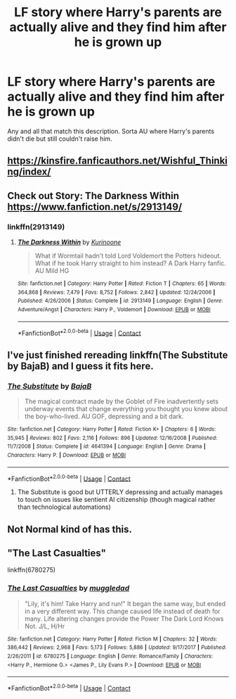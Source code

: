#+TITLE: LF story where Harry's parents are actually alive and they find him after he is grown up

* LF story where Harry's parents are actually alive and they find him after he is grown up
:PROPERTIES:
:Author: imhereiguess
:Score: 5
:DateUnix: 1525247508.0
:DateShort: 2018-May-02
:FlairText: Request
:END:
Any and all that match this description. Sorta AU where Harry's parents didn't die but still couldn't raise him.


** [[https://kinsfire.fanficauthors.net/Wishful_Thinking/index/]]
:PROPERTIES:
:Author: Deathcrow
:Score: 2
:DateUnix: 1525265999.0
:DateShort: 2018-May-02
:END:


** Check out Story: The Darkness Within [[https://www.fanfiction.net/s/2913149/]]
:PROPERTIES:
:Author: GreyBrick
:Score: 2
:DateUnix: 1525250190.0
:DateShort: 2018-May-02
:END:

*** linkffn(2913149)
:PROPERTIES:
:Author: FerusGrim
:Score: 3
:DateUnix: 1525308834.0
:DateShort: 2018-May-03
:END:

**** [[https://www.fanfiction.net/s/2913149/1/][*/The Darkness Within/*]] by [[https://www.fanfiction.net/u/1034541/Kurinoone][/Kurinoone/]]

#+begin_quote
  What if Wormtail hadn't told Lord Voldemort the Potters hideout. What if he took Harry straight to him instead? A Dark Harry fanfic. AU Mild HG
#+end_quote

^{/Site/:} ^{fanfiction.net} ^{*|*} ^{/Category/:} ^{Harry} ^{Potter} ^{*|*} ^{/Rated/:} ^{Fiction} ^{T} ^{*|*} ^{/Chapters/:} ^{65} ^{*|*} ^{/Words/:} ^{364,868} ^{*|*} ^{/Reviews/:} ^{7,479} ^{*|*} ^{/Favs/:} ^{8,752} ^{*|*} ^{/Follows/:} ^{2,842} ^{*|*} ^{/Updated/:} ^{12/24/2006} ^{*|*} ^{/Published/:} ^{4/26/2006} ^{*|*} ^{/Status/:} ^{Complete} ^{*|*} ^{/id/:} ^{2913149} ^{*|*} ^{/Language/:} ^{English} ^{*|*} ^{/Genre/:} ^{Adventure/Angst} ^{*|*} ^{/Characters/:} ^{Harry} ^{P.,} ^{Voldemort} ^{*|*} ^{/Download/:} ^{[[http://www.ff2ebook.com/old/ffn-bot/index.php?id=2913149&source=ff&filetype=epub][EPUB]]} ^{or} ^{[[http://www.ff2ebook.com/old/ffn-bot/index.php?id=2913149&source=ff&filetype=mobi][MOBI]]}

--------------

*FanfictionBot*^{2.0.0-beta} | [[https://github.com/tusing/reddit-ffn-bot/wiki/Usage][Usage]] | [[https://www.reddit.com/message/compose?to=tusing][Contact]]
:PROPERTIES:
:Author: FanfictionBot
:Score: 1
:DateUnix: 1525308839.0
:DateShort: 2018-May-03
:END:


** I've just finished rereading linkffn(The Substitute by BajaB) and I guess it fits here.
:PROPERTIES:
:Author: A2i9
:Score: 1
:DateUnix: 1525272111.0
:DateShort: 2018-May-02
:END:

*** [[https://www.fanfiction.net/s/4641394/1/][*/The Substitute/*]] by [[https://www.fanfiction.net/u/943028/BajaB][/BajaB/]]

#+begin_quote
  The magical contract made by the Goblet of Fire inadvertently sets underway events that change everything you thought you knew about the boy-who-lived. AU GOF, depressing and a bit dark.
#+end_quote

^{/Site/:} ^{fanfiction.net} ^{*|*} ^{/Category/:} ^{Harry} ^{Potter} ^{*|*} ^{/Rated/:} ^{Fiction} ^{K+} ^{*|*} ^{/Chapters/:} ^{6} ^{*|*} ^{/Words/:} ^{35,945} ^{*|*} ^{/Reviews/:} ^{802} ^{*|*} ^{/Favs/:} ^{2,116} ^{*|*} ^{/Follows/:} ^{896} ^{*|*} ^{/Updated/:} ^{12/16/2008} ^{*|*} ^{/Published/:} ^{11/7/2008} ^{*|*} ^{/Status/:} ^{Complete} ^{*|*} ^{/id/:} ^{4641394} ^{*|*} ^{/Language/:} ^{English} ^{*|*} ^{/Genre/:} ^{Drama} ^{*|*} ^{/Characters/:} ^{Harry} ^{P.} ^{*|*} ^{/Download/:} ^{[[http://www.ff2ebook.com/old/ffn-bot/index.php?id=4641394&source=ff&filetype=epub][EPUB]]} ^{or} ^{[[http://www.ff2ebook.com/old/ffn-bot/index.php?id=4641394&source=ff&filetype=mobi][MOBI]]}

--------------

*FanfictionBot*^{2.0.0-beta} | [[https://github.com/tusing/reddit-ffn-bot/wiki/Usage][Usage]] | [[https://www.reddit.com/message/compose?to=tusing][Contact]]
:PROPERTIES:
:Author: FanfictionBot
:Score: 2
:DateUnix: 1525272120.0
:DateShort: 2018-May-02
:END:

**** The Substitute is good but UTTERLY depressing and actually manages to touch on issues like sentient AI citizenship (though magical rather than technological automations)
:PROPERTIES:
:Author: yagi_takeru
:Score: 1
:DateUnix: 1525371256.0
:DateShort: 2018-May-03
:END:


** Not Normal kind of has this.
:PROPERTIES:
:Author: Socio_Pathic
:Score: 1
:DateUnix: 1525413824.0
:DateShort: 2018-May-04
:END:


** "The Last Casualties"

linkffn(6780275)
:PROPERTIES:
:Author: Starfox5
:Score: 1
:DateUnix: 1525251271.0
:DateShort: 2018-May-02
:END:

*** [[https://www.fanfiction.net/s/6780275/1/][*/The Last Casualties/*]] by [[https://www.fanfiction.net/u/1510989/muggledad][/muggledad/]]

#+begin_quote
  "Lily, it's him! Take Harry and run!" It began the same way, but ended in a very different way. This change caused life instead of death for many. Life altering changes provide the Power The Dark Lord Knows Not. J/L, H/Hr
#+end_quote

^{/Site/:} ^{fanfiction.net} ^{*|*} ^{/Category/:} ^{Harry} ^{Potter} ^{*|*} ^{/Rated/:} ^{Fiction} ^{M} ^{*|*} ^{/Chapters/:} ^{32} ^{*|*} ^{/Words/:} ^{386,442} ^{*|*} ^{/Reviews/:} ^{2,968} ^{*|*} ^{/Favs/:} ^{5,173} ^{*|*} ^{/Follows/:} ^{5,886} ^{*|*} ^{/Updated/:} ^{9/17/2017} ^{*|*} ^{/Published/:} ^{2/26/2011} ^{*|*} ^{/id/:} ^{6780275} ^{*|*} ^{/Language/:} ^{English} ^{*|*} ^{/Genre/:} ^{Romance/Family} ^{*|*} ^{/Characters/:} ^{<Harry} ^{P.,} ^{Hermione} ^{G.>} ^{<James} ^{P.,} ^{Lily} ^{Evans} ^{P.>} ^{*|*} ^{/Download/:} ^{[[http://www.ff2ebook.com/old/ffn-bot/index.php?id=6780275&source=ff&filetype=epub][EPUB]]} ^{or} ^{[[http://www.ff2ebook.com/old/ffn-bot/index.php?id=6780275&source=ff&filetype=mobi][MOBI]]}

--------------

*FanfictionBot*^{2.0.0-beta} | [[https://github.com/tusing/reddit-ffn-bot/wiki/Usage][Usage]] | [[https://www.reddit.com/message/compose?to=tusing][Contact]]
:PROPERTIES:
:Author: FanfictionBot
:Score: 1
:DateUnix: 1525251282.0
:DateShort: 2018-May-02
:END:
